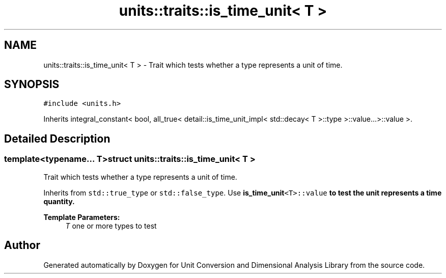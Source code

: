 .TH "units::traits::is_time_unit< T >" 3 "Sun Apr 3 2016" "Version 2.0.0" "Unit Conversion and Dimensional Analysis Library" \" -*- nroff -*-
.ad l
.nh
.SH NAME
units::traits::is_time_unit< T > \- Trait which tests whether a type represents a unit of time\&.  

.SH SYNOPSIS
.br
.PP
.PP
\fC#include <units\&.h>\fP
.PP
Inherits integral_constant< bool, all_true< detail::is_time_unit_impl< std::decay< T >::type >::value\&.\&.\&.>::value >\&.
.SH "Detailed Description"
.PP 

.SS "template<typename\&.\&.\&. T>struct units::traits::is_time_unit< T >"
Trait which tests whether a type represents a unit of time\&. 

Inherits from \fCstd::true_type\fP or \fCstd::false_type\fP\&. Use \fC\fBis_time_unit\fP<T>::value\fP to test the unit represents a time quantity\&. 
.PP
\fBTemplate Parameters:\fP
.RS 4
\fIT\fP one or more types to test 
.RE
.PP


.SH "Author"
.PP 
Generated automatically by Doxygen for Unit Conversion and Dimensional Analysis Library from the source code\&.
